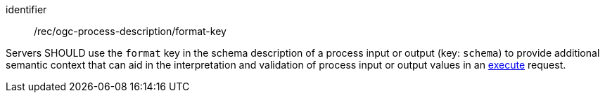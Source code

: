 [[rec_ogc-process-description_format-key]]
[recommendation]
====
[%metadata]
identifier:: /rec/ogc-process-description/format-key

Servers SHOULD use the `format` key in the schema description of a process input or output (key: `schema`) to provide additional semantic context that can aid in the interpretation and validation of process input or output values in an <<sc_execute_process,execute>> request.
====
